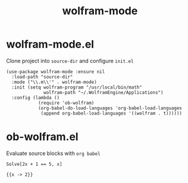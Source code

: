 #+TITLE: wolfram-mode

* wolfram-mode.el

Clone project into =source-dir= and configure =init.el=

#+begin_src elisp
(use-package wolfram-mode :ensure nil
  :load-path "source-dir"
  :mode ("\\.m\\'" . wolfram-mode)
  :init (setq wolfram-program "/usr/local/bin/math"
              wolfram-path "~/.WolframEngine/Applications")
  :config (lambda ()
            (require 'ob-wolfram)
            (org-babel-do-load-languages 'org-babel-load-languages
             (append org-babel-load-languages '((wolfram . t))))))
#+end_src

* ob-wolfram.el

Evaluate source blocks with =org babel=

#+begin_src wolfram :exports both
Solve[2x + 1 == 5, x]
#+end_src

#+RESULTS:
: {{x -> 2}}
